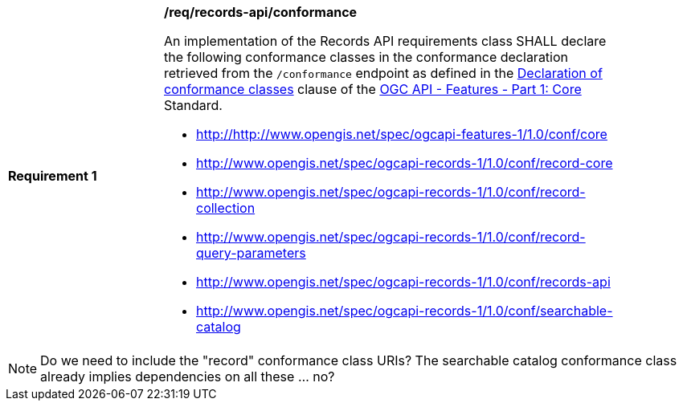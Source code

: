 [[req_records-api_conformance]]
[width="90%",cols="2,6a"]
|===
^|*Requirement {counter:req-id}* |*/req/records-api/conformance*

An implementation of the Records API requirements class SHALL declare the following conformance classes in the conformance declaration retrieved from the `/conformance` endpoint as defined in the http://docs.ogc.org/is/17-069r3/17-069r3.html#_declaration_of_conformance_classes[Declaration of conformance classes] clause of the http://docs.ogc.org/is/17-069r3/17-069r3.html[OGC API - Features - Part 1: Core] Standard.

* http://http://www.opengis.net/spec/ogcapi-features-1/1.0/conf/core
* http://www.opengis.net/spec/ogcapi-records-1/1.0/conf/record-core
* http://www.opengis.net/spec/ogcapi-records-1/1.0/conf/record-collection
* http://www.opengis.net/spec/ogcapi-records-1/1.0/conf/record-query-parameters
* http://www.opengis.net/spec/ogcapi-records-1/1.0/conf/records-api
* http://www.opengis.net/spec/ogcapi-records-1/1.0/conf/searchable-catalog
|===

NOTE: Do we need to include the "record" conformance class URIs?  The searchable catalog conformance class already implies dependencies on all these ... no?
